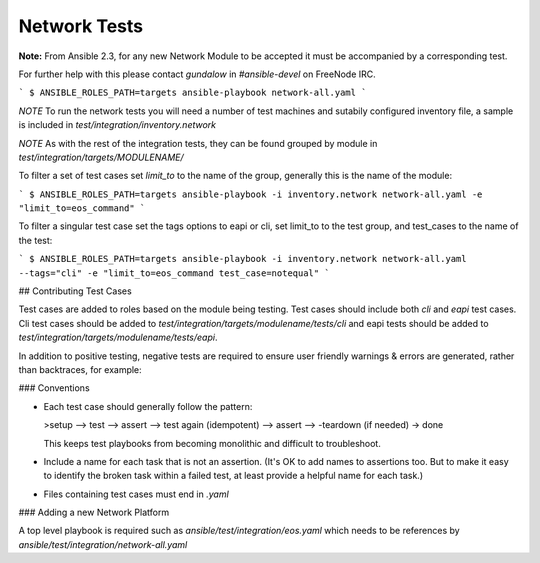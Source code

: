 *************
Network Tests
*************

.. contents:: Topics

**Note:** From Ansible 2.3, for any new Network Module to be accepted it must be accompanied by a corresponding test.

For further help with this please contact `gundalow` in `#ansible-devel` on FreeNode IRC.

```
$ ANSIBLE_ROLES_PATH=targets ansible-playbook network-all.yaml
```

*NOTE* To run the network tests you will need a number of test machines and sutabily configured inventory file, a sample is included in `test/integration/inventory.network`

*NOTE* As with the rest of the integration tests, they can be found grouped by module in `test/integration/targets/MODULENAME/`

To filter a set of test cases set `limit_to` to the name of the group, generally this is the name of the module:

```
$ ANSIBLE_ROLES_PATH=targets ansible-playbook -i inventory.network network-all.yaml -e "limit_to=eos_command"
```

To filter a singular test case set the tags options to eapi or cli, set limit_to to the test group,
and test_cases to the name of the test:

```
$ ANSIBLE_ROLES_PATH=targets ansible-playbook -i inventory.network network-all.yaml --tags="cli" -e "limit_to=eos_command test_case=notequal"
```

## Contributing Test Cases

Test cases are added to roles based on the module being testing. Test cases
should include both `cli` and `eapi` test cases. Cli test cases should be
added to `test/integration/targets/modulename/tests/cli` and eapi tests should be added to
`test/integration/targets/modulename/tests/eapi`.

In addition to positive testing, negative tests are required to ensure user friendly warnings & errors are generated, rather than backtraces, for example:

.. code-block: yaml

   - name: test invalid subset (foobar)
     eos_facts:
       provider: "{{ cli }}"
       gather_subset:
         - "foobar"
     register: result
     ignore_errors: true

   - assert:
       that:
         # Failures shouldn't return changes
         - "result.changed == false"
         # It's a failure
         - "result.failed == true"
         # Sensible Failure message
         - "'Subset must be one of' in result.msg"


### Conventions

- Each test case should generally follow the pattern:

  >setup —> test —> assert —> test again (idempotent) —> assert —> -teardown (if needed) -> done

  This keeps test playbooks from becoming monolithic and difficult to
  troubleshoot.

- Include a name for each task that is not an assertion. (It's OK to add names
  to assertions too. But to make it easy to identify the broken task within a failed
  test, at least provide a helpful name for each task.)

- Files containing test cases must end in `.yaml`


### Adding a new Network Platform

A top level playbook is required such as `ansible/test/integration/eos.yaml` which needs to be references by `ansible/test/integration/network-all.yaml`
